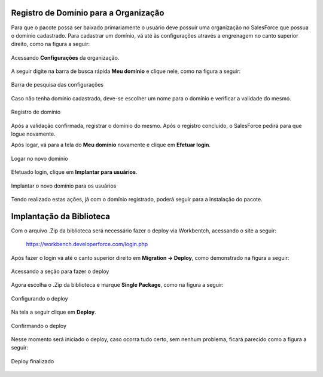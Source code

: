 
Registro de Domínio para a Organização
--------------------------------------


Para que o pacote possa ser baixado primariamente o usuário deve possuir uma organização no SalesForce que possua o domínio cadastrado. Para cadastrar um domínio, vá até às configurações através a engrenagem no canto superior direito, como na figura a seguir: 

.. figure:: img/configuracao.png
    :alt: Solidity logo
    :width: 500px
    :align: center
    
    Acessando **Configurações** da organização.

A seguir digite na barra de busca rápida **Meu domínio** e clique nele, como na figura a seguir:

.. figure:: img/dominio1.png
    :alt: Solidity logo
    :align: center
    
    Barra de pesquisa das configurações

Caso não tenha domínio cadastrado, deve-se escolher um nome para o domínio e verificar a validade do mesmo.

.. figure:: img/dominio2.png
    :alt: Solidity logo
    :align: center
    
    Registro de domínio

Após a validação confirmada, registrar o domínio do mesmo. Após o registro concluído, o SalesForce pedirá para que logue novamente. 

Após logar, vá para a tela do **Meu domínio** novamente e clique em **Efetuar login**.

.. figure:: img/dominio3.png
    :align: center

    Logar no novo domínio

Efetuado login, clique em **Implantar para usuários**.

.. figure:: img/dominio4.png
    :alt: Solidity logo
    :align: center
    
    Implantar o novo domínio para os usuários

Tendo realizado estas ações, já com o domínio registrado, poderá seguir para a instalação do pacote.


Implantação da Biblioteca
-------------------------------


Com o arquivo .Zip da biblioteca será necessário fazer o deploy via Workbentch, acessando o site a seguir:
        
        https://workbench.developerforce.com/login.php

Após fazer o login vá até o canto superior direito em **Migration -> Deploy**, como demonstrado na figura a seguir:

.. figure:: img/deploy.png
    :alt: Solidity logo
    :align: center
    
    Acessando a seção para fazer o deploy

Agora escolha o .Zip da biblioteca e marque **Single Package**, como na figura a seguir:

.. figure:: img/deployBiblioteca.png
    :alt: Solidity logo
    :align: center
    
    Configurando o deploy

Na tela a seguir clique em **Deploy**.

.. figure:: img/deploy2.png
    :alt: Solidity logo
    :align: center
    
    Confirmando o deploy

Nesse momento será iniciado o deploy, caso ocorra tudo certo, sem nenhum problema, ficará parecido como a figura a seguir:

.. figure:: img/deployFinalizado.png
    :alt: Solidity logo
    :align: center
    
    Deploy finalizado